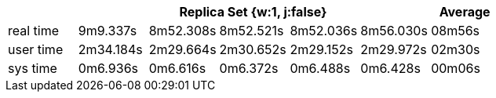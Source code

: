 [width='100%',cols='>s,^,^,^,^,^,^',options='header']
|==========================
|      5+|Replica Set {w:1, j:false} | Average
|real time       |9m9.337s  |8m52.308s |8m52.521s |8m52.036s |8m56.030s |08m56s

|user time       |2m34.184s  |2m29.664s |2m30.652s |2m29.152s |2m29.972s |02m30s

|sys time        |0m6.936s  |0m6.616s |0m6.372s |0m6.488s |0m6.428s |00m06s

|==========================
